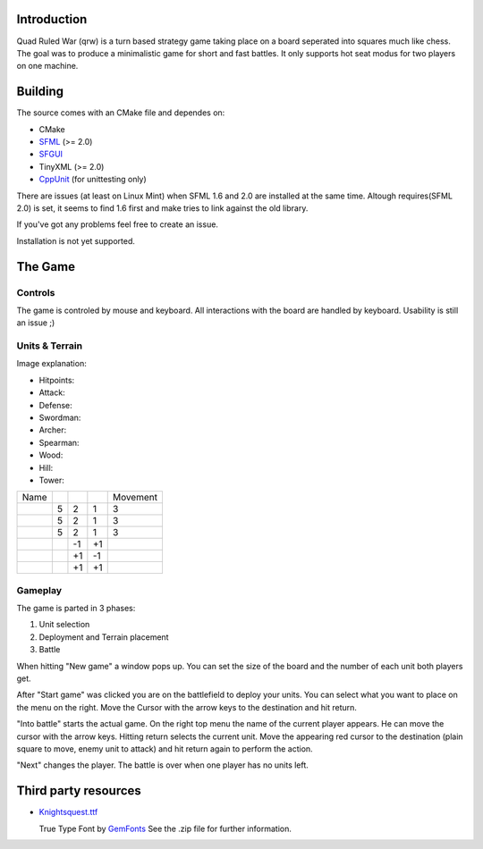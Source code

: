 ------------
Introduction
------------

Quad Ruled War (qrw) is a turn based strategy game taking place on a board seperated into squares much like chess. The goal was to produce a minimalistic game for short and fast battles. It only supports hot seat modus for two players on one machine.

--------
Building
--------

The source comes with an CMake file and dependes on:

- CMake
- SFML_ (>= 2.0)
- SFGUI_
- TinyXML (>= 2.0)
- CppUnit_ (for unittesting only)

There are issues (at least on Linux Mint) when SFML 1.6 and 2.0 are installed at the same time. Altough requires(SFML 2.0) is set, it seems to find 1.6 first and make tries to link against the old library.

If you've got any problems feel free to create an issue.

Installation is not yet supported.

--------
The Game
--------

========
Controls
========

The game is controled by mouse and keyboard. All interactions with the board are handled by keyboard. Usability is still an issue ;)

===============
Units & Terrain
===============

Image explanation:

- Hitpoints: |HP|
- Attack: |Attack|
- Defense: |Defense|

- Swordman: |Swordman|
- Archer: |Archer|
- Spearman: |Spearman|

- Wood: |Wood|
- Hill: |Hill|
- Tower: |Tower|

+----------+------+--------+---------+----------+
| Name     | |HP| ||Attack|||Defense|| Movement |
+----------+------+--------+---------+----------+
||Swordman||  5   | 2      | 1       | 3        |
+----------+------+--------+---------+----------+
||Archer|  |  5   | 2      | 1       | 3        |
+----------+------+--------+---------+----------+
||Spearman||  5   | 2      | 1       | 3        |
+----------+------+--------+---------+----------+
||Wood|    |      | -1     | +1      |          |
+----------+------+--------+---------+----------+
||Hill|    |      | +1     | -1      |          |
+----------+------+--------+---------+----------+
||Tower|   |      | +1     | +1      |          | 
+----------+------+--------+---------+----------+


========
Gameplay
========

The game is parted in 3 phases:

1. Unit selection
2. Deployment and Terrain placement
3. Battle

When hitting "New game" a window pops up. You can set the size of the board and the number of each unit both players get.

After "Start game" was clicked you are on the battlefield to deploy your units. You can select what you want to place on the menu on the right. Move the Cursor with the arrow keys to the destination and hit return.

"Into battle" starts the actual game. On the right top menu the name of the current player appears. He can move the cursor with the arrow keys. Hitting return selects the current unit. Move the appearing red cursor to the destination (plain square to move, enemy unit to attack) and hit return again to perform the action.

"Next" changes the player. The battle is over when one player has no units left.

---------------------
Third party resources
---------------------

- Knightsquest.ttf_

  True Type Font by GemFonts_ See the .zip file for further information.

.. Dependencies:
.. _SFML: http://www.sfml-dev.org/
.. _SFGUI: http://sfgui.sfml-dev.de/
.. _CppUnit: http://sourceforge.net/projects/cppunit/

.. Images:
.. |HP| image:: https://raw.github.com/namelessvoid/qrwar/master/res/img/gui/health.png
.. |Attack| image:: https://raw.github.com/namelessvoid/qrwar/master/res/img/gui/attack.png
.. |Defense| image:: https://raw.github.com/namelessvoid/qrwar/master/res/img/gui/defense.png

.. |Archer| image:: https://raw.github.com/namelessvoid/qrwar/master/res/img/units/p1archer.png
.. |Swordman| image:: https://raw.github.com/namelessvoid/qrwar/master/res/img/units/p1swordman.png
.. |Spearman| image:: https://raw.github.com/namelessvoid/qrwar/master/res/img/units/p1spearman.png

.. |Wood| image:: https://raw.github.com/namelessvoid/qrwar/master/res/img/terrain/wood.png
.. |Hill| image:: https://raw.github.com/namelessvoid/qrwar/master/res/img/terrain/hill.png
.. |Tower| image:: https://raw.github.com/namelessvoid/qrwar/master/res/img/terrain/wall.png


.. Third party stuff:
.. _Knightsquest.ttf: http://moorstation.org/typoasis/designers/graham/fonts/knightsq.zip
.. _GemFonts: http://moorstation.org/typoasis/designers/gemnew/home.html
